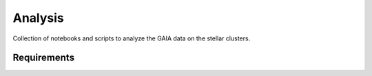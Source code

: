 ************
Analysis
************

Collection of notebooks and scripts to analyze the GAIA data on the stellar clusters.

Requirements
============
